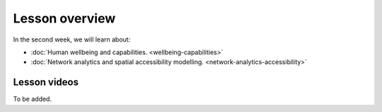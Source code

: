Lesson overview
===============

In the second week, we will learn about:

- :doc:`Human wellbeing and capabilities. <wellbeing-capabilities>`
- :doc:`Network analytics and spatial accessibility modelling. <network-analytics-accessibility>`
.. - :doc:`Tutorial 2.1: Shortest path analysis in Python <spatial_network_analysis>`
.. - :doc:`Tutorial 2.2: Calculating travel time matrices in Python <r5py_calculating_travel_time_matrices>`
.. - :doc:`Exercise 2 <exercise-2>`

Lesson videos
-------------

To be added.


.. .. admonition:: Lesson 2.1 - Human wellbeing and capabilities
    Aalto University students can access the video by clicking the image below (requires login):
    .. figure:: img/SDS4SD_Lesson_2.1.png
        :target: https://aalto.cloud.panopto.eu/Panopto/Pages/Viewer.aspx?id=df7d1c6b-0972-4c5e-9cfc-af8e0140bdb0
        :width: 500px
        :align: left
    .. admonition:: Lesson 2.2 - Network analysis, spatial accessibility modelling & tutorial for shortest path analysis in Python
    Aalto University students can access the video by clicking the image below (requires login):
    .. figure:: img/SDS4SD_Lesson_2.3.png
        :target: https://aalto.cloud.panopto.eu/Panopto/Pages/Viewer.aspx?id=36518179-9bd5-4fc8-889a-af8e0140bd76
        :width: 500px
        :align: left
    .. admonition:: Lesson 2.3 - Calculating travel time matrices in Python + Exercise 2 Overview
        Aalto University students can access the video by clicking the image below (requires login):
        .. figure:: img/SDS4SD_Lesson_2.4.png
            :target: https://aalto.cloud.panopto.eu/Panopto/Pages/Viewer.aspx?id=43f03e65-e569-4bea-b9ce-af8f00d7c3f3
            :width: 500px
            :align: left


